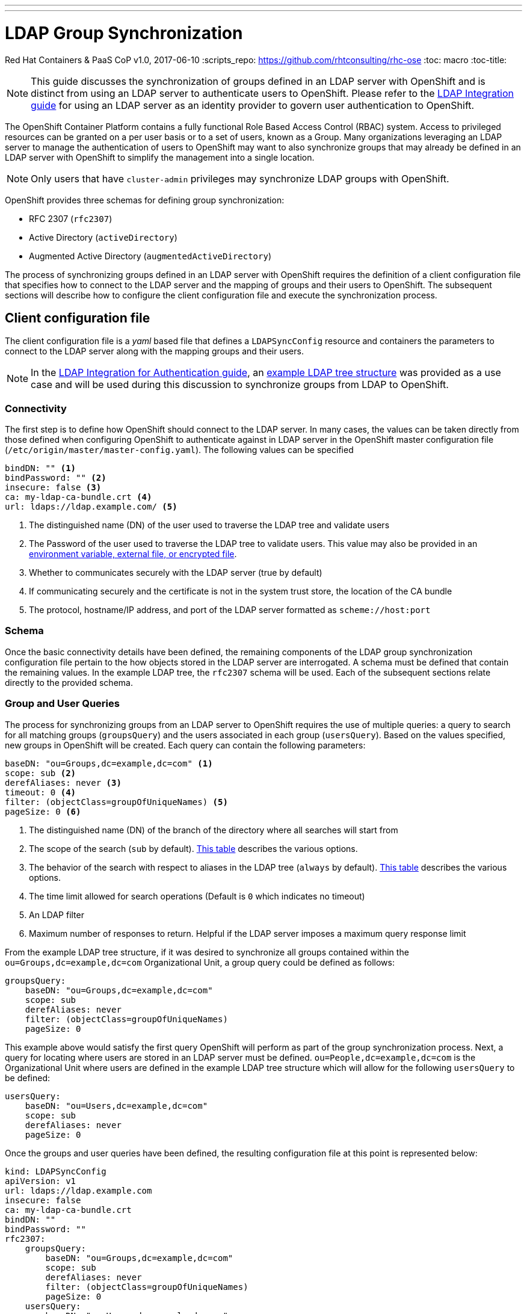 ---
---
= LDAP Group Synchronization
Red Hat Containers & PaaS CoP
v1.0, 2017-06-10
:scripts_repo: https://github.com/rhtconsulting/rhc-ose
:toc: macro
:toc-title:

toc::[]

NOTE: This guide discusses the synchronization of groups defined in an LDAP server with OpenShift and is distinct from using an LDAP server to authenticate users to OpenShift. Please refer to the link:/playbooks/installation/ldap_integration{outfilesuffix}[LDAP Integration guide] for using an LDAP server as an identity provider to govern user authentication to OpenShift.

The OpenShift Container Platform contains a fully functional Role Based Access Control (RBAC) system. Access to privileged resources can be granted on a per user basis or to a set of users, known as a Group. Many organizations leveraging an LDAP server to manage the authentication of users to OpenShift may want to also synchronize groups that may already be defined in an LDAP server with OpenShift to simplify the management into a single location. 

NOTE: Only users that have `cluster-admin` privileges may synchronize LDAP groups with OpenShift.

OpenShift provides three schemas for defining group synchronization:

* RFC 2307 (`rfc2307`)
* Active Directory (`activeDirectory`)
* Augmented Active Directory (`augmentedActiveDirectory`)

The process of synchronizing groups defined in an LDAP server with OpenShift requires the definition of a client configuration file that specifies how to connect to the LDAP server and the mapping of groups and their users to OpenShift. The subsequent sections will describe how to configure the client configuration file and execute the synchronization process.

== Client configuration file

The client configuration file is a _yaml_ based file that defines a `LDAPSyncConfig` resource and containers the parameters to connect to the LDAP server along with the mapping groups and their users. 

NOTE: In the link:/playbooks/installation/ldap_integration{outfilesuffix}[LDAP Integration for Authentication guide], an link:/playbooks/installation/ldap_integration{outfilesuffix}#example-ldap-tree-structure[example LDAP tree structure] was provided as a use case and will be used during this discussion to synchronize groups from LDAP to OpenShift.

=== Connectivity

The first step is to define how OpenShift should connect to the LDAP server. In many cases, the values can be taken directly from those defined when configuring OpenShift to authenticate against in LDAP server in the OpenShift master configuration file (`/etc/origin/master/master-config.yaml`). The following values can be specified

[source,yaml]
----
bindDN: "" <1>
bindPassword: "" <2>
insecure: false <3>
ca: my-ldap-ca-bundle.crt <4>
url: ldaps://ldap.example.com/ <5>
----
<1> The distinguished name (DN) of the user used to traverse the LDAP tree and validate users
<2> The Password of the user used to traverse the LDAP tree to validate users. This value may also be provided in an link:https://docs.openshift.com/container-platform/latest/install_config/master_node_configuration.html#master-node-configuration-passwords-and-other-data[environment variable, external file, or encrypted file].
<3> Whether to communicates securely with the LDAP server (true by default)
<4> If communicating securely and the certificate is not in the system trust store, the location of the CA bundle
<5> The protocol, hostname/IP address, and port of the LDAP server formatted as `scheme://host:port`

=== Schema

Once the basic connectivity details have been defined, the remaining components of the LDAP group synchronization configuration file pertain to the how objects stored in the LDAP server are interrogated. A schema must be defined that contain the remaining values. In the example LDAP tree, the `rfc2307` schema will be used. Each of the subsequent sections relate directly to the provided schema. 

=== Group and User Queries

The process for synchronizing groups from an LDAP server to OpenShift requires the use of multiple queries: a query to search for all matching groups (`groupsQuery`) and the users associated in each group (`usersQuery`). Based on the values specified, new groups in OpenShift will be created. Each query can contain the following parameters:

[source,yaml]
----
baseDN: "ou=Groups,dc=example,dc=com" <1>
scope: sub <2>
derefAliases: never <3>
timeout: 0 <4>
filter: (objectClass=groupOfUniqueNames) <5>
pageSize: 0 <6>
----
<1> The distinguished name (DN) of the branch of the directory where all searches will start from
<2> The scope of the search (`sub` by default). link:https://docs.openshift.com/container-platform/3.5/install_config/syncing_groups_with_ldap.html#ldap-search[This table] describes the various options.
<3> The behavior of the search with respect to aliases in the LDAP tree (`always` by default). link:https://docs.openshift.com/container-platform/3.5/install_config/syncing_groups_with_ldap.html#deref-aliases[This table] describes the various options.
<4> The time limit allowed for search operations (Default is `0` which indicates no timeout)
<5> An LDAP filter
<6> Maximum number of responses to return. Helpful if the LDAP server imposes a maximum query response limit

From the example LDAP tree structure, if it was desired to synchronize all groups contained within the `ou=Groups,dc=example,dc=com` Organizational Unit, a group query could be defined as follows:

[source,yaml]
----
groupsQuery:
    baseDN: "ou=Groups,dc=example,dc=com"
    scope: sub
    derefAliases: never
    filter: (objectClass=groupOfUniqueNames)
    pageSize: 0
----

This example above would satisfy the first query OpenShift will perform as part of the group synchronization process. Next, a query for locating where users are stored in an LDAP server must be defined. `ou=People,dc=example,dc=com` is the Organizational Unit where users are defined in the example LDAP tree structure which will allow for the following `usersQuery` to be defined:

[source,yaml]
----
usersQuery:
    baseDN: "ou=Users,dc=example,dc=com"
    scope: sub
    derefAliases: never
    pageSize: 0
----

Once the groups and user queries have been defined, the resulting configuration file at this point is represented below:

[source,yaml]
----
kind: LDAPSyncConfig
apiVersion: v1
url: ldaps://ldap.example.com 
insecure: false
ca: my-ldap-ca-bundle.crt 
bindDN: ""
bindPassword: ""
rfc2307:
    groupsQuery:
        baseDN: "ou=Groups,dc=example,dc=com"
        scope: sub
        derefAliases: never
        filter: (objectClass=groupOfUniqueNames)
        pageSize: 0
    usersQuery:
        baseDN: "ou=Users,dc=example,dc=com"
        scope: sub
        derefAliases: never
        pageSize: 0
----

=== Attribute Mapping

Once group and user queries have been defined, the next step is to configure the mapping of attributes based on the result of each query. These values will help support the second query performed against the LDAP server to associate user records with a group along with the creation of the new OpenShift group record.

==== OpenShift Group Metadata

The first query performed by OpenShift against the LDAP server is to search for all group based upon the parameters performed in the `groupsQuery` section. For a new group resource to be created in OpenShift, a value for the unique identifier of the LDAP group and a friendly name for the newly created group must be mapped from the LDAP server. The following from the example LDAP server can define these values:

[source,yaml]
----
groupUIDAttribute: dn <1>
groupNameAttributes: [ cn ] <2>
----
<1> Value to be used as the unique identifier for the new OpenShift group. A filter in the `groupsQuery` section cannot be provided if this value is `DN`
<2> Value to use as the name of the newly created group in OpenShift


==== Users Associated to Groups

Once the initial set of metadata for groups synchronized into OpenShift has been provided, the set of users associated with a group must be determined. To determine the users associated with a group, the `groupMembershipAttributes` specifies the attribute of the group object within the LDAP server containing the list of members. In the example LDAP structure, the _member_ field contained the value of users associated to the group. The following snippet illustrates the member field on the _openshift_ group.

[source,yaml]
----
member: uid=jdoe,ou=Users,dc=example,dc=com
member: uid=csmith,ou=Users,dc=example,dc=com
----

In the `LDAPSyncConfig` file, the following would be added to indicate the group membership attribute:

[source,yaml]
----
groupMembershipAttributes: [ member ]
----

NOTE: The `groupMembershipAttributes` accepts an array value. If multiple values are specified, the first non empty value returned will be used.

For each user associated with a group, OpenShift will execute a subsequent query using the values associated in the `usersQuery` section along with the following:

[source,yaml]
----
userUIDAttribute: dn <1>
userNameAttributes: [ uid ] <2>
----
<1> Value to be used as the attribute to identify a user. A filter in the `usersQuery` section cannot be provided if this value is `DN`. 
<2> Name of the attribute on the LDAP user record to use as the user name within OpenShift. 

IMPORTANT: The value retrieved from the attribute listed in the `userUIDAttribute` field specified _must_ match the value associated by the `groupMembershipAttributes` in the Group object

IMPORTANT:  This value retrieved from the attribute listed in `userNameAttributes` _must_ match the name of the username within OpenShift otherwise any associated roles or policies will not be applied to the intended user

NOTE: The `userNameAttributes` accepts an array value. If multiple values are specified, the first non empty value returned will be used.

Based on the user and group mappings configured within this section, the following `LDAPSyncConfig` is produced:

[source,yaml]
----
kind: LDAPSyncConfig
apiVersion: v1
url: ldaps://ldap.example.com 
insecure: false
ca: my-ldap-ca-bundle.crt 
bindDN: ""
bindPassword: ""
rfc2307:
    groupsQuery:
        baseDN: "ou=Groups,dc=example,dc=com"
        scope: sub
        derefAliases: never
        filter: (objectClass=groupOfUniqueNames)
        pageSize: 0
    groupUIDAttribute: dn 
    groupNameAttributes: [ cn ] 
    groupMembershipAttributes: [ member ] 
    usersQuery:
        baseDN: "ou=Users,dc=example,dc=com"
        scope: sub
        derefAliases: never
        pageSize: 0
    userUIDAttribute: dn 
    userNameAttributes: [ uid ] 
----

=== Additional Configuration Options

To support compatibility with the range of LDAP servers, additional options are available to reduce the number of errors that might be returned as part of the synchronization process. These options are also configured under the appropriate schema for the LDAP server:

*  `tolerateMemberNotFoundErrors` - Determines whether an error is thrown when a user is defined as a member within the list of returned groups is not found as part of the `usersQuery` (Default: `false`). If `true`, the error would only be logged with the synchronization process continuing until completion. If `false`, the synchronization job would fail.
*  `tolerateMemberOutOfScopeErrors` - Determines whether an error is thrown when a user is defined as a member within the list of returned groups but is not within the scope of the `usersQuery`. A common example of this occurrence is when the user does not fall within the baseDN of the `usersQuery` or may be in another segment of the LDAP tree (Default value is `false`). If `true`, the error would only be logged with the synchronization process continuing until completion. If `false`, the synchronization job would fail.

These options are defined within the specific schema portion of the LDAP configuration file.

=== Explicit Group Mapping

In some cases, the name of the group as defined within the LDAP server may not be a desired name within OpenShift. The `groupUIDNameMapping` allows for an administrator to explicitly map the unique identifier of a returned found within the LDAP server (as defined by the `groupUIDAttribute` value) to a name within OpenShift. In the example LDAP schema, if it was desired to call the group named  _admins_ as defined in the LDAP server (with UID `uid=admins,ou=Groups,dc=example,dc=com`) to be called `openshift_admins`, the following `groupUIDNameMapping` within the configuration file:

[source,yaml]
----
groupUIDNameMapping:
  "uid=admins,ou=Groups,dc=example,dc=com": openshift_admins
----

== Executing the Synchronization job

Once the synchronization file has been prepared, platform administrators can perform the following command to execute the LDAP group synchronization process:

[source,bash]
----
oc adm groups sync --sync-config=<configuration_file_location>
----

By default, the sync command executes in _dry run_ mode only. When run in _dry run_ mode, the results of what would have occurred against OpenShift is displayed. 

To apply the changes to OpenShift, add the `--confirm` flag.

[source]
----
oc adm groups sync --sync-config=<configuration_file_location> --confirm
----

=== Whitelists/Blacklists

The LDAP group synchronization functionality within OpenShift supports the ability to explicitly allow (whitelist) or disallow (blacklist) groups from being added to OpenShift. A common use case for using blacklists or whitelists is where there may be a large number of groups defined in a single organizational unit and there is a desire not to all groups. 

Whitelist and blacklist groups or organized in separate files with each line containing the unique identifier of the group in the LDAP server. The following is an example of a group defined in a whitelist/blacklist file.

[source,bash]
----
uid=openshift,ou=Groups,dc=example,dc=com
----

If the above group where used in a whitelist file, only this group from the list of groups found in the LDAP server would be added to OpenShift. If it was used as the contents of a blacklist file, all groups found in the LDAP with the exception of this group would be added to OpenShift. 

The `--whitelist=<whitelist-file>` and `--blacklist=<blacklist-file>` parameters can be added to the `oc adm groups sync` command. Any combination of whitelist and blacklist parameters can be applied.

== Verifying Groups in OpenShift

Once groups have been synchronized into OpenShift, they can be verified by executing the following command:

[source,bash]
----
oc get groups

NAME                  USERS
admins                jdoe
openshift             jdoe, csmith
----

Groups that have been synchronized from an LDAP server will have annotation values beginning with `openshift.io/ldap.` containing the synchronization time, unique identifier and address of the LDAP server.

== Associating Permissions to Synchronized Groups

The act of synchronizing groups and their associated users into OpenShift does not grant any new set of permissions against OpenShift's RBAC system. Roles must still be explicitly granted to each group through the `oc adm policy add-role-to-group <role-name> <group-name>` command.

To add the `view` role of the `example` project to the `openshift` group, execute the following command:

[source,bash]
----
oc policy add-role-to-group -n example view openshift
----

To confirm the changes have been applied, execute the following command and review the _view_ rolebinding to confirm the _openshift_ group is present:

[source,bash]
----
oc describe -n example policybindings

Name:					:default
Namespace:				example
Created:				42 hours ago
Labels:					<none>
Annotations:				<none>
Last Modified:				2017-06-11 18:05:47 -0500 CDT
Policy:					<none>
RoleBinding[admin]:			 
					Role:			admin
					Users:			system:admin
					Groups:			<none>
					ServiceAccounts:	<none>
					Subjects:		<none>
RoleBinding[system:deployers]:		 
					Role:			system:deployer
					Users:			<none>
					Groups:			<none>
					ServiceAccounts:	deployer
					Subjects:		<none>
RoleBinding[system:image-builders]:	 
					Role:			system:image-builder
					Users:			<none>
					Groups:			<none>
					ServiceAccounts:	builder
					Subjects:		<none>
RoleBinding[system:image-pullers]:	 
					Role:			system:image-puller
					Users:			<none>
					Groups:			system:serviceaccounts:example
					ServiceAccounts:	<none>
					Subjects:		<none>
RoleBinding[view]:			 
					Role:			view
					Users:			<none>
					Groups:			openshift
					ServiceAccounts:	<none>
					Subjects:		<none>

----

== Pruning Groups

The process of synchronizing groups and users from an LDAP server into OpenShift is an additive process only. Groups that were previously synchronized into OpenShift may have been deleted on the LDAP server and are no longer applicable for use. To remove orphaned groups from OpenShift, the same LDAP configuration file along with any whitelist/blacklists can be used.

Prune orphaned LDAP groups by executing the following command:

[source,bash]
----
oc adm groups prune --sync-config=<configuration_file_location> --confirm
----

== References

link:https://docs.openshift.com/container-platform/latest/install_config/syncing_groups_with_ldap.html[Syncing Groups With LDAP]